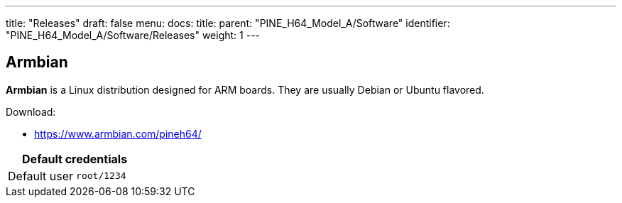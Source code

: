 ---
title: "Releases"
draft: false
menu:
  docs:
    title:
    parent: "PINE_H64_Model_A/Software"
    identifier: "PINE_H64_Model_A/Software/Releases"
    weight: 1
---

== Armbian

*Armbian* is a Linux distribution designed for ARM boards. They are usually Debian or Ubuntu flavored.

Download:

* https://www.armbian.com/pineh64/

|===
2+| Default credentials

|Default user
| `root/1234`
|===


